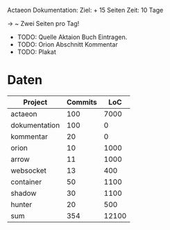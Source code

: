 Actaeon Dokumentation:
Ziel: + 15 Seiten
Zeit: 10 Tage

-> ~ Zwei Seiten pro Tag!

- TODO: Quelle Aktaion Buch Eintragen.
- TODO: Orion Abschnitt Kommentar
- TODO: Plakat

* Daten
| Project       | Commits |   LoC |
|---------------+---------+-------|
| actaeon       |     100 |  7000 |
| dokumentation |     100 |     0 |
| kommentar     |      20 |     0 |
| orion         |      10 |  1000 |
| arrow         |      11 |  1000 |
| websocket     |      13 |   400 |
| container     |      50 |  1100 |
| shadow        |      30 |  1100 |
| hunter        |      20 |   500 |
|---------------+---------+-------|
| sum           |     354 | 12100 |
